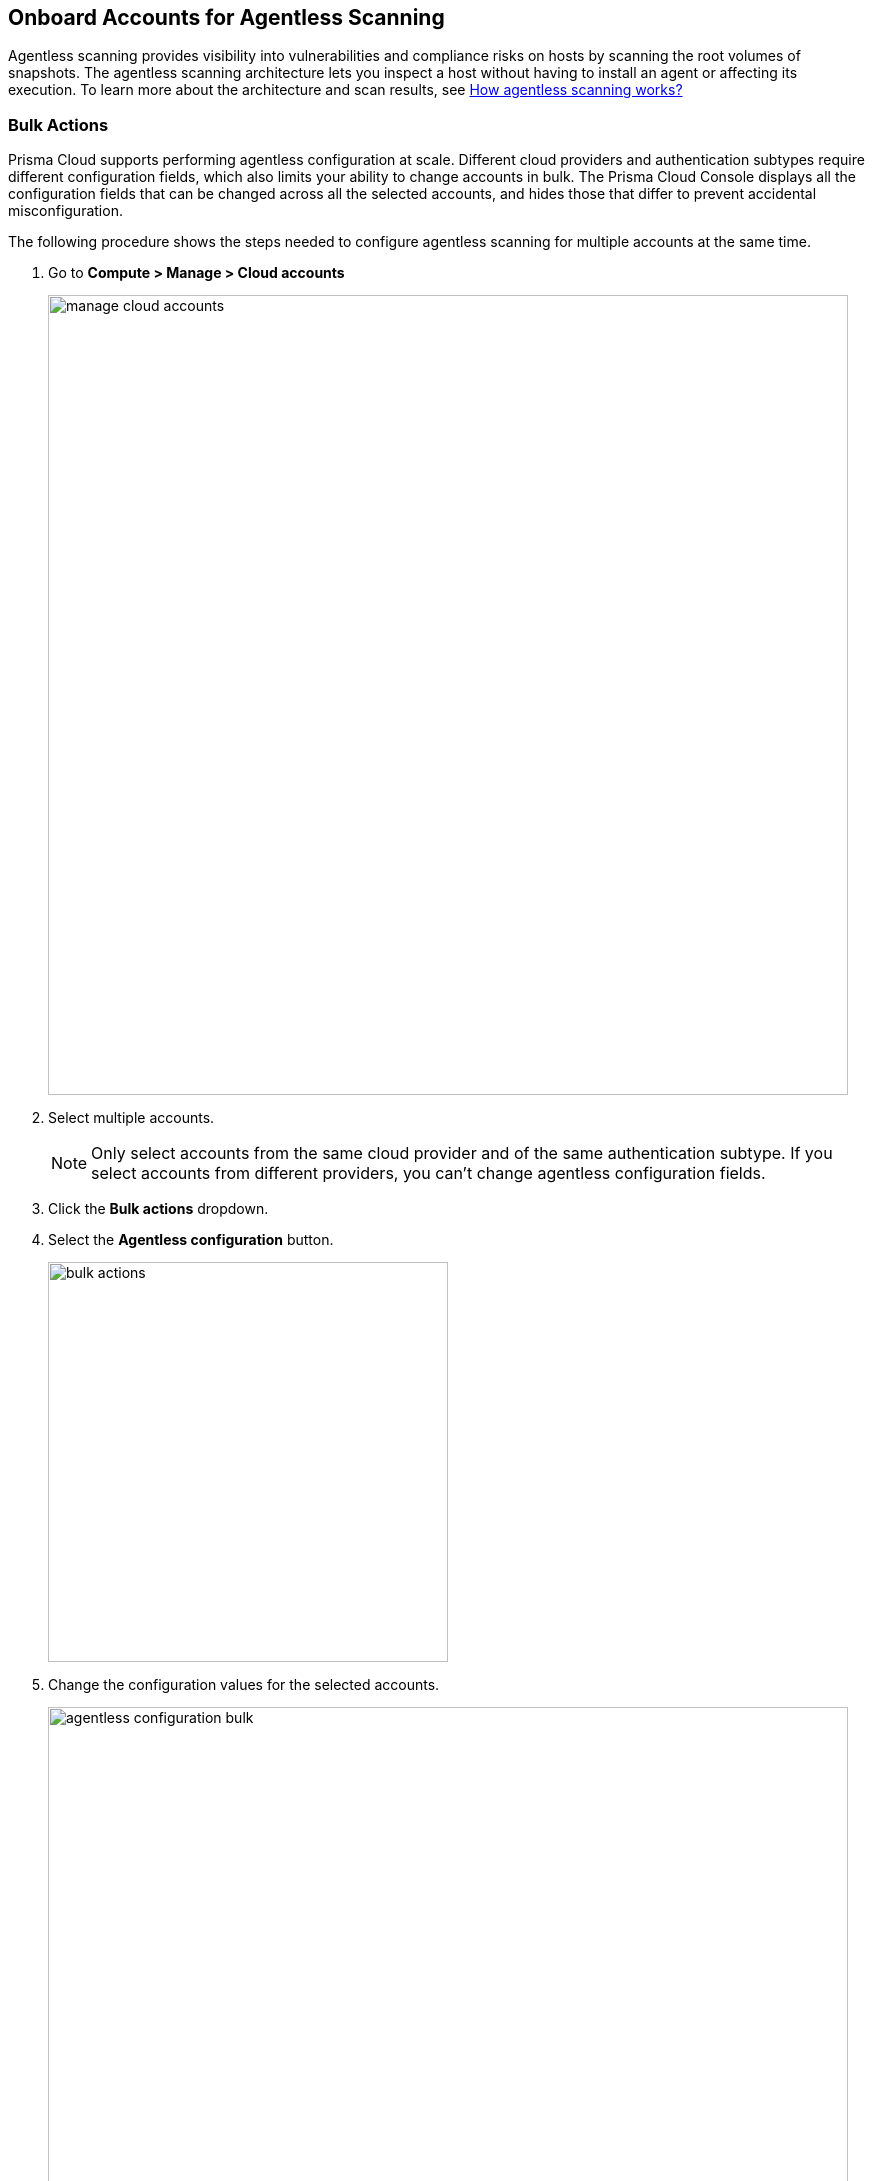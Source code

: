 == Onboard Accounts for Agentless Scanning

Agentless scanning provides visibility into vulnerabilities and compliance risks on hosts by scanning the root volumes of snapshots.
The agentless scanning architecture lets you inspect a host without having to install an agent or affecting its execution.
To learn more about the architecture and scan results, see xref:../agentless-scanning.adoc[How agentless scanning works?]

toc::[]

ifdef::compute_edition[]
=== Prerequisites

To configure agentless scanning you must ensure the following requirements are met.

* Ensure you have permissions to create service keys and security groups in your cloud account.
* Ensure you have permissions to apply agentless permission templates to your cloud account.
* Ensure you can connect to the Prisma Cloud Console over HTTPS from your cloud account. If default security group is not available, create custom security group with custom VPC that allows connection for scanners from the account to Prisma Cloud Console.
Ideally, your security group denies all incoming traffic and allows one egress port.
The egress port you should allow is tcp/8083` for the Prisma Cloud Compute Edition.
* Unless you are using a proxy to connect to the Prisma Cloud Console, you must enable auto-assign public IPs on the subnet or security group you use to connect your cloud account to the Prisma Cloud Console.

To understand what permissions will be needed for agentless scanning, refer to our xref:../../configure/permissions.adoc[full permission list].
The downloaded templates from Console add conditions around these permissions to ensure least privileged roles in your accounts.
To learn more about the credentials you can use, go to our xref:../../authentication/credentials-store/credentials-store.adoc[credentials store page].

Complete the steps in the following pages to configure agentless scanning for accounts from the supported cloud providers.

* xref:./onboard-aws.adoc[Amazon Web Services]
* xref:./onboard-azure.adoc[Microsoft Azure]
* xref:./onboard-gcp.adoc[Google Cloud Platform]
* xref:./onboard-oci.adoc[Oracle Cloud Infrastructure]

You can change default values after onboarding them in *Manage > Cloud accounts*.

Click the *Edit* icon to change a specific account or select multiple accounts and complete the following steps to change the configuration of multiple accounts at once.

[NOTE]
====
Only change the configuration of multiple accounts from the same cloud provider and of the same authentication subtype.
If you select accounts from different providers, you can't change agentless configuration fields.
====

endif::compute_edition[]


ifdef::prisma_cloud[]

To configure agentless scanning for your cloud accounts, you must onboard the accounts to Prisma Cloud.

Ensure you can connect to the Prisma Cloud Console over HTTPS from your cloud account. If default security group is not available, create a custom security group with custom VPC that allows connection for scanners from the account to Prisma Cloud Console.
Ideally, your security group denies all incoming traffic and allows one egress port. The egress port you should allow is `tcp/443` for the Prisma Cloud Enterprise Edition.


Complete the steps in the following pages to configure agentless scanning for accounts from the supported cloud providers.

* xref:./onboard-aws.adoc[Amazon Web Services]
* xref:./onboard-azure.adoc[Microsoft Azure]
* xref:./onboard-gcp.adoc[Google Cloud Platform]
* xref:./onboard-oci.adoc[Oracle Cloud Infrastructure]

You can change the configuration after onboarding them in *Compute > Manage > Cloud accounts*.

Click the *Edit* icon to change a specific account or select multiple accounts and complete the following steps to change the configuration of multiple accounts at once.

[NOTE]
====
Only change the configuration of multiple accounts from the same cloud provider and of the same authentication subtype.
If you select accounts from different providers, you can't change agentless configuration fields.
====

endif::prisma_cloud[]

[.task]
[#_multiple-accounts]
=== Bulk Actions

Prisma Cloud supports performing agentless configuration at scale.
Different cloud providers and authentication subtypes require different configuration fields, which also limits your ability to change accounts in bulk.
The Prisma Cloud Console displays all the configuration fields that can be changed across all the selected accounts, and hides those that differ to prevent accidental misconfiguration.

The following procedure shows the steps needed to configure agentless scanning for multiple accounts at the same time.

[.procedure]
. Go to *Compute > Manage > Cloud accounts*
+
image::manage-cloud-accounts.png[width=800]

. Select multiple accounts.
+
[NOTE]
====
Only select accounts from the same cloud provider and of the same authentication subtype.
If you select accounts from different providers, you can't change agentless configuration fields.
====

. Click the *Bulk actions* dropdown.

. Select the *Agentless configuration* button.
+
image::bulk-actions.png[width=400]

. Change the configuration values for the selected accounts.
+
image::agentless-configuration-bulk.png[width=800]

* Select *Save* to save the configuration for the selected accounts.

=== Other Settings

ifdef::compute_edition[]

Use the *Cloud Account Manager* user role to grant full read and write access to all cloud account settings.
This role can manage credentials, and change *Agentless Scanning* and *Cloud Discovery* configuration.
endif::compute_edition[]

By default, agentless scans are performed every 24 hours, but you can change the interval on the *Manage > System > Scan* page under *Scheduling > Agentless*.

image::agentless-interval.png[width=800]

Agentless scans don't start immediately after onboarding the cloud account.
Scans start automatically within less than 24 hours.
To manually start a scan, complete the following steps.

. Go to *Compute > Manage > Cloud accounts*.

. Click the scan icon on the top right corner of the accounts table.

. Click *Start Agentless scan*.
+
image::agentless-start-scan.png[width=400]

. Click the scan icon in the top right corner of the console to view the scan status.

. View the results.

.. Go to *Compute > Monitor > Vulnerabilities > Hosts*.

.. Click on the *Filter hosts* text bar.
+
image::vulnerability-results-filters.png[width=400]

.. Select the *Scanned by* filter.
+
image::vulnerability-results-scanned-by.png[width=400]

.. Select the *Agentless* filter.
+
image::vulnerability-results-scanned-by-agentless.png[width=400]
